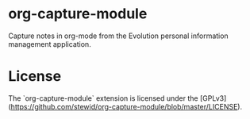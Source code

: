 * org-capture-module

  Capture notes in org-mode from the Evolution personal information
  management application.

* License

  The `org-capture-module` extension is licensed under the
  [GPLv3](https://github.com/stewid/org-capture-module/blob/master/LICENSE).
